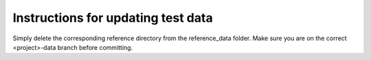 Instructions for updating test data
===================================

Simply delete the corresponding reference directory from the
reference_data folder. Make sure you are on the correct <project>-data
branch before committing.
